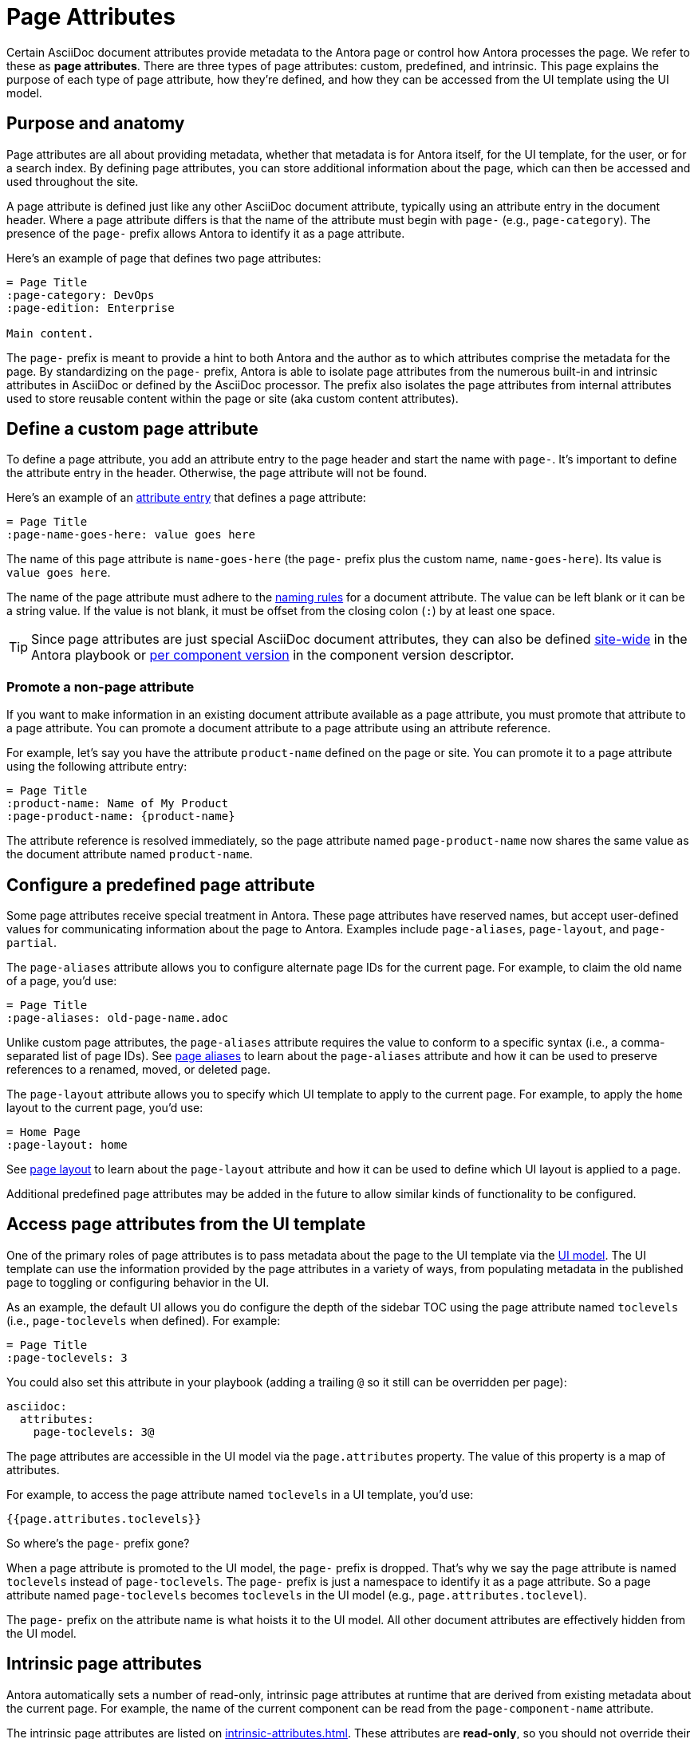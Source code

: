 = Page Attributes

Certain AsciiDoc document attributes provide metadata to the Antora page or control how Antora processes the page.
We refer to these as [.term]*page attributes*.
There are three types of page attributes: custom, predefined, and intrinsic.
This page explains the purpose of each type of page attribute, how they're defined, and how they can be accessed from the UI template using the UI model.

== Purpose and anatomy

Page attributes are all about providing metadata, whether that metadata is for Antora itself, for the UI template, for the user, or for a search index.
By defining page attributes, you can store additional information about the page, which can then be accessed and used throughout the site.

A page attribute is defined just like any other AsciiDoc document attribute, typically using an attribute entry in the document header.
Where a page attribute differs is that the name of the attribute must begin with `page-` (e.g., `page-category`).
The presence of the `page-` prefix allows Antora to identify it as a page attribute.

Here's an example of page that defines two page attributes:

[source,asciidoc]
----
= Page Title
:page-category: DevOps
:page-edition: Enterprise

Main content.
----

The `page-` prefix is meant to provide a hint to both Antora and the author as to which attributes comprise the metadata for the page.
By standardizing on the `page-` prefix, Antora is able to isolate page attributes from the numerous built-in and intrinsic attributes in AsciiDoc or defined by the AsciiDoc processor.
The prefix also isolates the page attributes from internal attributes used to store reusable content within the page or site (aka custom content attributes).

[#custom-attribute]
== Define a custom page attribute

To define a page attribute, you add an attribute entry to the page header and start the name with `page-`.
It's important to define the attribute entry in the header.
Otherwise, the page attribute will not be found.

Here's an example of an xref:attributes.adoc#attribute-entry[attribute entry] that defines a page attribute:

[source,asciidoc]
----
= Page Title
:page-name-goes-here: value goes here
----

The name of this page attribute is `name-goes-here` (the `page-` prefix plus the custom name, `name-goes-here`).
Its value is `value goes here`.

The name of the page attribute must adhere to the xref:define-and-modify-attributes.adoc#naming-rules[naming rules] for a document attribute.
The value can be left blank or it can be a string value.
If the value is not blank, it must be offset from the closing colon (`:`) by at least one space.

TIP: Since page attributes are just special AsciiDoc document attributes, they can also be defined xref:playbook:asciidoc-attributes.adoc[site-wide] in the Antora playbook or xref:ROOT:component-attributes.adoc[per component version] in the component version descriptor.

=== Promote a non-page attribute

If you want to make information in an existing document attribute available as a page attribute, you must promote that attribute to a page attribute.
You can promote a document attribute to a page attribute using an attribute reference.

For example, let's say you have the attribute `product-name` defined on the page or site.
You can promote it to a page attribute using the following attribute entry:

[source,asciidoc]
----
= Page Title
:product-name: Name of My Product
:page-product-name: {product-name}
----

The attribute reference is resolved immediately, so the page attribute named `page-product-name` now shares the same value as the document attribute named `product-name`.

== Configure a predefined page attribute

Some page attributes receive special treatment in Antora.
These page attributes have reserved names, but accept user-defined values for communicating information about the page to Antora.
Examples include `page-aliases`, `page-layout`, and `page-partial`.

The `page-aliases` attribute allows you to configure alternate page IDs for the current page.
For example, to claim the old name of a page, you'd use:

[source,asciidoc]
----
= Page Title
:page-aliases: old-page-name.adoc
----

Unlike custom page attributes, the `page-aliases` attribute requires the value to conform to a specific syntax (i.e., a comma-separated list of page IDs).
See xref:page-aliases.adoc[page aliases] to learn about the `page-aliases` attribute and how it can be used to preserve references to a renamed, moved, or deleted page.

The `page-layout` attribute allows you to specify which UI template to apply to the current page.
For example, to apply the `home` layout to the current page, you'd use:

[source,asciidoc]
----
= Home Page
:page-layout: home
----

See xref:page-layout.adoc[page layout] to learn about the `page-layout` attribute and how it can be used to define which UI layout is applied to a page.

Additional predefined page attributes may be added in the future to allow similar kinds of functionality to be configured.

[#access-attributes-from-ui-template]
== Access page attributes from the UI template

One of the primary roles of page attributes is to pass metadata about the page to the UI template via the xref:antora-ui-default::templates.adoc#template-variables[UI model].
The UI template can use the information provided by the page attributes in a variety of ways, from populating metadata in the published page to toggling or configuring behavior in the UI.

As an example, the default UI allows you do configure the depth of the sidebar TOC using the page attribute named `toclevels` (i.e., `page-toclevels` when defined).
For example:

[source,asciidoc]
----
= Page Title
:page-toclevels: 3
----

You could also set this attribute in your playbook (adding a trailing `@` so it still can be overridden per page):

[source,yaml]
----
asciidoc:
  attributes:
    page-toclevels: 3@
----

The page attributes are accessible in the UI model via the `page.attributes` property.
The value of this property is a map of attributes.

For example, to access the page attribute named `toclevels` in a UI template, you'd use:

[source,hbs]
----
{{page.attributes.toclevels}}
----

So where's the `page-` prefix gone?

When a page attribute is promoted to the UI model, the `page-` prefix is dropped.
That's why we say the page attribute is named `toclevels` instead of `page-toclevels`.
The `page-` prefix is just a namespace to identify it as a page attribute.
So a page attribute named `page-toclevels` becomes `toclevels` in the UI model (e.g., `page.attributes.toclevel`).

The `page-` prefix on the attribute name is what hoists it to the UI model.
All other document attributes are effectively hidden from the UI model.

== Intrinsic page attributes
// I have reservations about these examples - SW

Antora automatically sets a number of read-only, intrinsic page attributes at runtime that are derived from existing metadata about the current page.
For example, the name of the current component can be read from the `page-component-name` attribute.

////
One way to use the intrinsic page attributes is to construct references to a page in another product that shares the same version, as shown here:

[source,asciidoc]
----
You might also be interested in xref:{page-version}@other-product::index.adoc[other product].
----

Implicit page attributes also come in handy when constructing xref:page-aliases.adoc[page aliases].
////

The intrinsic page attributes are listed on xref:intrinsic-attributes.adoc[].
These attributes are *read-only*, so you should not override their values in the page header.
